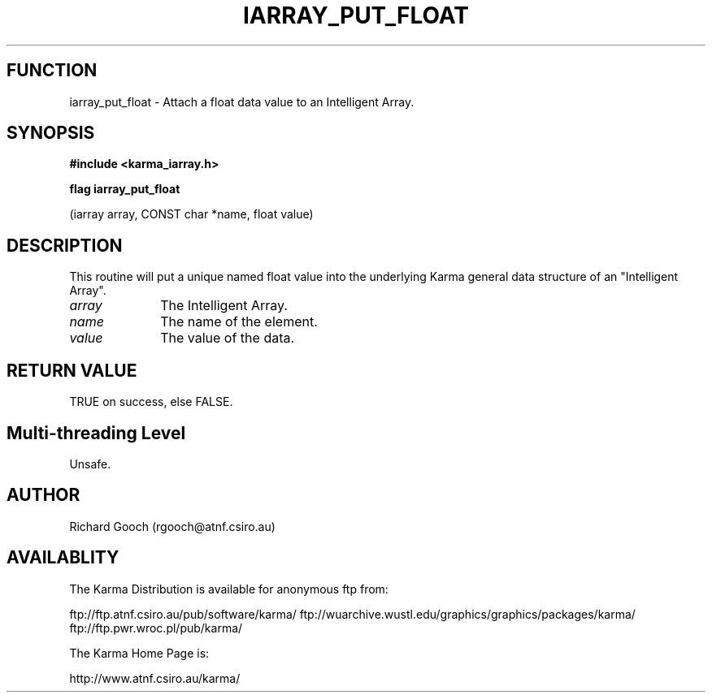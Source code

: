 .TH IARRAY_PUT_FLOAT 3 "14 Aug 2006" "Karma Distribution"
.SH FUNCTION
iarray_put_float \- Attach a float data value to an Intelligent Array.
.SH SYNOPSIS
.B #include <karma_iarray.h>
.sp
.B flag iarray_put_float
.sp
(iarray array, CONST char *name, float value)
.SH DESCRIPTION
This routine will put a unique named float value into the
underlying Karma general data structure of an "Intelligent Array".
.IP \fIarray\fP 1i
The Intelligent Array.
.IP \fIname\fP 1i
The name of the element.
.IP \fIvalue\fP 1i
The value of the data.
.SH RETURN VALUE
TRUE on success, else FALSE.
.SH Multi-threading Level
Unsafe.
.SH AUTHOR
Richard Gooch (rgooch@atnf.csiro.au)
.SH AVAILABLITY
The Karma Distribution is available for anonymous ftp from:

ftp://ftp.atnf.csiro.au/pub/software/karma/
ftp://wuarchive.wustl.edu/graphics/graphics/packages/karma/
ftp://ftp.pwr.wroc.pl/pub/karma/

The Karma Home Page is:

http://www.atnf.csiro.au/karma/

